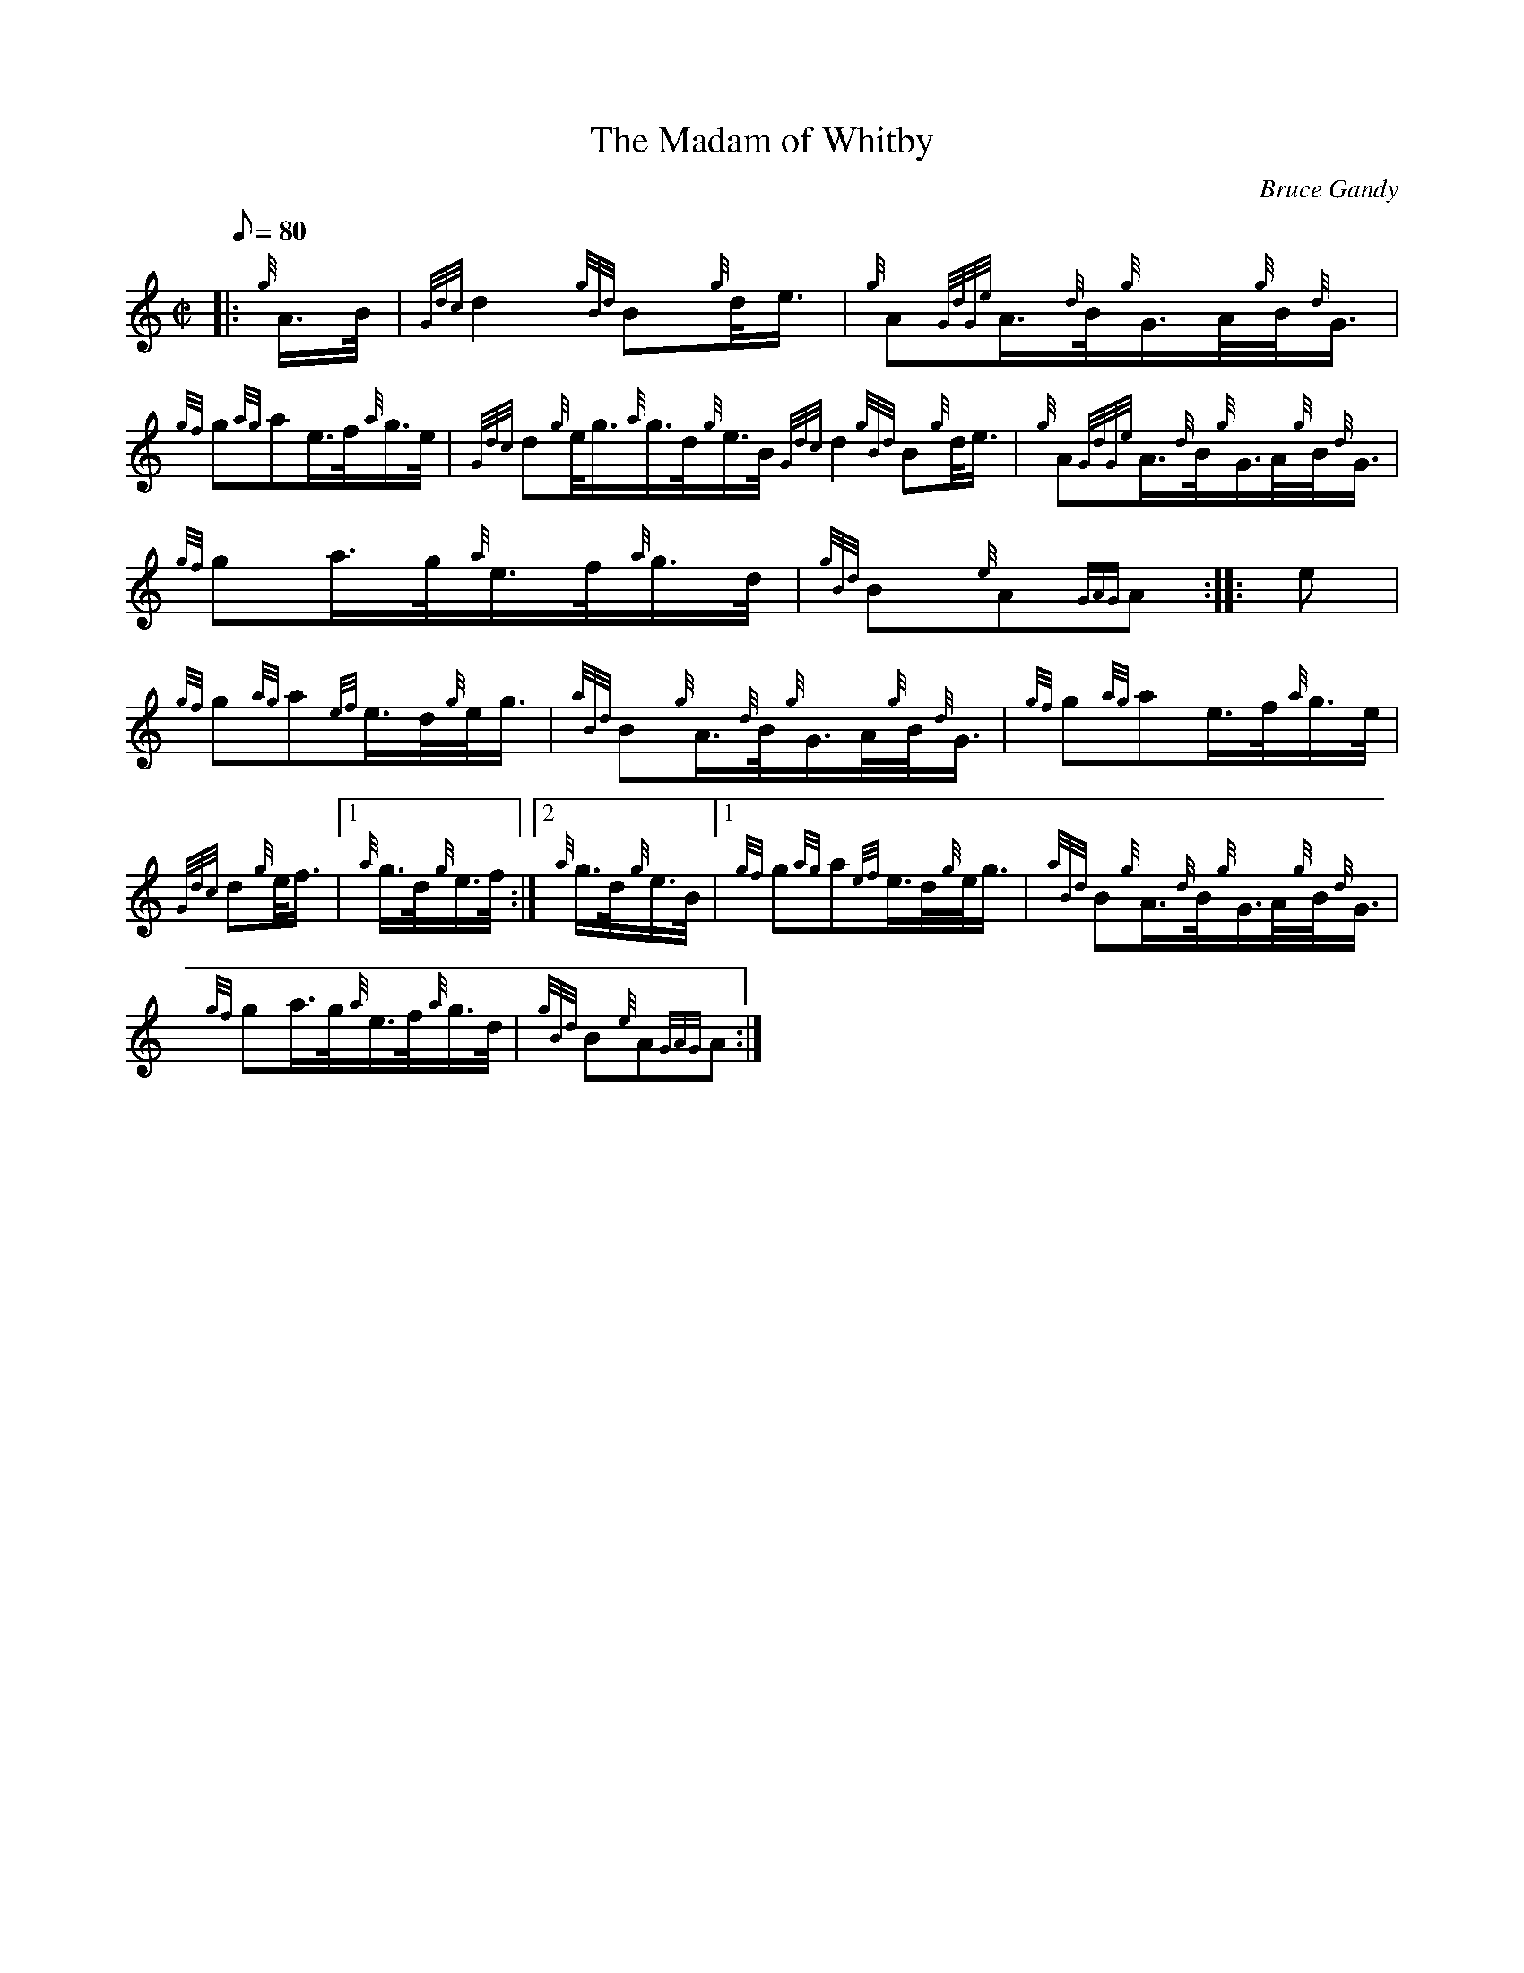 X:1
T:The Madam of Whitby
M:C|
L:1/8
Q:80
C:Bruce Gandy
S:March
K:HP
|: {g}A3/4B/4|
{Gdc}d2{gBd}B{g}d/4e3/4|
{g}A{GdGe}A3/4{d}B/4{g}G3/4A/4{g}B/4{d}G3/4|  !
{gf}g{ag}ae3/4f/4{a}g3/4e/4|
{Gdc}d{g}e/4g3/4{a}g3/4d/4{g}e3/4B/4{Gdc}d2{gBd}B{g}d/4e3/4|
{g}A{GdGe}A3/4{d}B/4{g}G3/4A/4{g}B/4{d}G3/4|  !
{gf}ga3/4g/4{a}e3/4f/4{a}g3/4d/4|
{gBd}B{e}A{GAG}A:| |:
e|  !
{gf}g{ag}a{ef}e3/4d/4{g}e/4g3/4|
{aBd}B{g}A3/4{d}B/4{g}G3/4A/4{g}B/4{d}G3/4|
{gf}g{ag}ae3/4f/4{a}g3/4e/4|  !
{Gdc}d{g}e/4f3/4|1 {a}g3/4d/4{g}e3/4f/4:|2
{a}g3/4d/4{g}e3/4B/4|1 {gf}g{ag}a{ef}e3/4d/4{g}e/4g3/4|
{aBd}B{g}A3/4{d}B/4{g}G3/4A/4{g}B/4{d}G3/4|  !
{gf}ga3/4g/4{a}e3/4f/4{a}g3/4d/4|
{gBd}B{e}A{GAG}A:|


